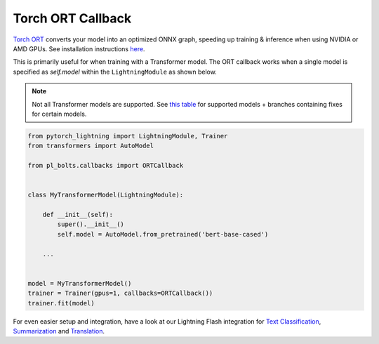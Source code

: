 ==================
Torch ORT Callback
==================

`Torch ORT <https://cloudblogs.microsoft.com/opensource/2021/07/13/accelerate-pytorch-training-with-torch-ort/>`__ converts your model into an optimized ONNX graph, speeding up training & inference when using NVIDIA or AMD GPUs. See installation instructions `here <https://github.com/pytorch/ort#install-in-a-local-python-environment>`__.

This is primarily useful for when training with a Transformer model. The ORT callback works when a single model is specified as `self.model` within the ``LightningModule`` as shown below.

.. note::

    Not all Transformer models are supported. See `this table <https://github.com/microsoft/onnxruntime-training-examples#examples>`__ for supported models + branches containing fixes for certain models.

.. code-block:: python

    from pytorch_lightning import LightningModule, Trainer
    from transformers import AutoModel

    from pl_bolts.callbacks import ORTCallback


    class MyTransformerModel(LightningModule):

        def __init__(self):
            super().__init__()
            self.model = AutoModel.from_pretrained('bert-base-cased')

        ...


    model = MyTransformerModel()
    trainer = Trainer(gpus=1, callbacks=ORTCallback())
    trainer.fit(model)


For even easier setup and integration, have a look at our Lightning Flash integration for `Text Classification <https://lightning-flash.readthedocs.io/en/latest/reference/text_classification.html#accelerate-training-inference-with-torch-ort>`__, `Summarization <https://lightning-flash.readthedocs.io/en/latest/reference/summarization.html#accelerate-training-inference-with-torch-ort>`__ and `Translation <https://lightning-flash.readthedocs.io/en/latest/reference/translation.html#accelerate-training-inference-with-torch-ort>`__.
